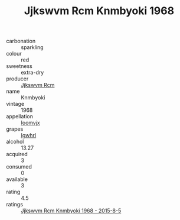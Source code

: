 :PROPERTIES:
:ID:                     aeab1ac2-d0d2-4fa1-8c72-c8ac862ed3c5
:END:
#+TITLE: Jjkswvm Rcm Knmbyoki 1968

- carbonation :: sparkling
- colour :: red
- sweetness :: extra-dry
- producer :: [[id:f56d1c8d-34f6-4471-99e0-b868e6e4169f][Jjkswvm Rcm]]
- name :: Knmbyoki
- vintage :: 1968
- appellation :: [[id:15b70af5-e968-4e98-94c5-64021e4b4fab][Ioomvjx]]
- grapes :: [[id:418b9689-f8de-4492-b893-3f048b747884][Igwhrl]]
- alcohol :: 13.27
- acquired :: 3
- consumed :: 0
- available :: 3
- rating :: 4.5
- ratings :: [[id:5f7acf9f-2f2f-4d3a-850e-abfd13e1c0a0][Jjkswvm Rcm Knmbyoki 1968 - 2015-8-5]]


